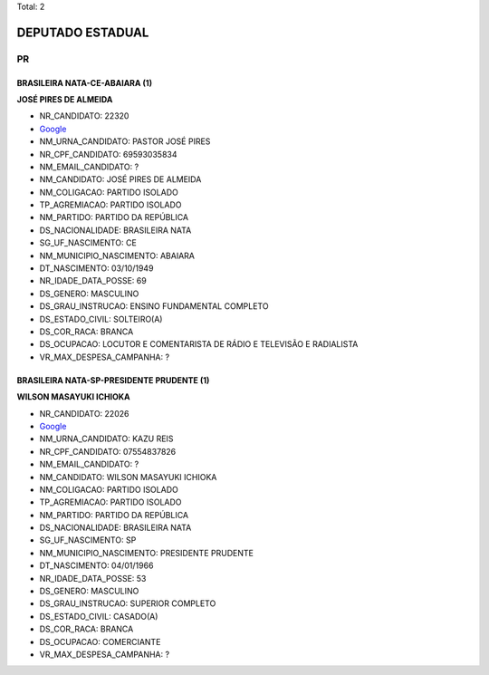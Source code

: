 Total: 2

DEPUTADO ESTADUAL
=================

PR
--

BRASILEIRA NATA-CE-ABAIARA (1)
..............................

**JOSÉ PIRES DE ALMEIDA**

- NR_CANDIDATO: 22320
- `Google <https://www.google.com/search?q=JOSÉ+PIRES+DE+ALMEIDA>`_
- NM_URNA_CANDIDATO: PASTOR JOSÉ PIRES
- NR_CPF_CANDIDATO: 69593035834
- NM_EMAIL_CANDIDATO: ?
- NM_CANDIDATO: JOSÉ PIRES DE ALMEIDA
- NM_COLIGACAO: PARTIDO ISOLADO
- TP_AGREMIACAO: PARTIDO ISOLADO
- NM_PARTIDO: PARTIDO DA REPÚBLICA
- DS_NACIONALIDADE: BRASILEIRA NATA
- SG_UF_NASCIMENTO: CE
- NM_MUNICIPIO_NASCIMENTO: ABAIARA
- DT_NASCIMENTO: 03/10/1949
- NR_IDADE_DATA_POSSE: 69
- DS_GENERO: MASCULINO
- DS_GRAU_INSTRUCAO: ENSINO FUNDAMENTAL COMPLETO
- DS_ESTADO_CIVIL: SOLTEIRO(A)
- DS_COR_RACA: BRANCA
- DS_OCUPACAO: LOCUTOR E COMENTARISTA DE RÁDIO E TELEVISÃO E RADIALISTA
- VR_MAX_DESPESA_CAMPANHA: ?


BRASILEIRA NATA-SP-PRESIDENTE PRUDENTE (1)
..........................................

**WILSON MASAYUKI ICHIOKA**

- NR_CANDIDATO: 22026
- `Google <https://www.google.com/search?q=WILSON+MASAYUKI+ICHIOKA>`_
- NM_URNA_CANDIDATO: KAZU REIS
- NR_CPF_CANDIDATO: 07554837826
- NM_EMAIL_CANDIDATO: ?
- NM_CANDIDATO: WILSON MASAYUKI ICHIOKA
- NM_COLIGACAO: PARTIDO ISOLADO
- TP_AGREMIACAO: PARTIDO ISOLADO
- NM_PARTIDO: PARTIDO DA REPÚBLICA
- DS_NACIONALIDADE: BRASILEIRA NATA
- SG_UF_NASCIMENTO: SP
- NM_MUNICIPIO_NASCIMENTO: PRESIDENTE PRUDENTE
- DT_NASCIMENTO: 04/01/1966
- NR_IDADE_DATA_POSSE: 53
- DS_GENERO: MASCULINO
- DS_GRAU_INSTRUCAO: SUPERIOR COMPLETO
- DS_ESTADO_CIVIL: CASADO(A)
- DS_COR_RACA: BRANCA
- DS_OCUPACAO: COMERCIANTE
- VR_MAX_DESPESA_CAMPANHA: ?

